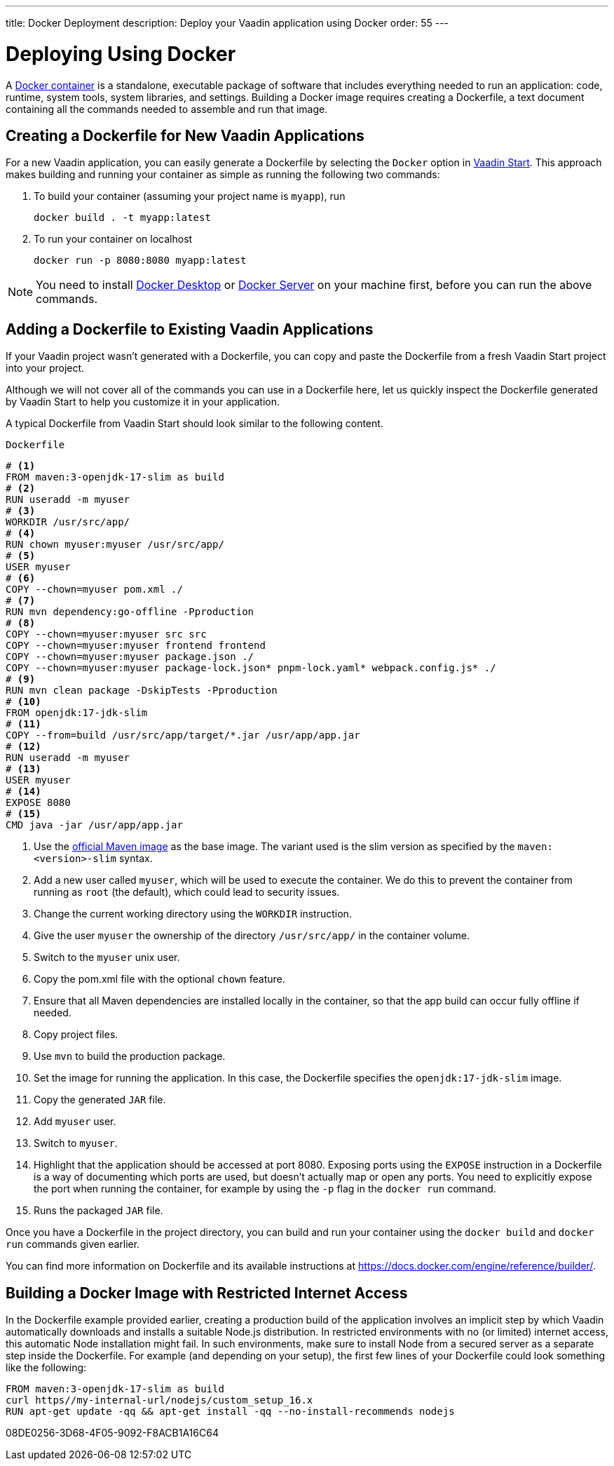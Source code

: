 ---
title: Docker Deployment
description: Deploy your Vaadin application using Docker
order: 55
---

= Deploying Using Docker

A https://docs.docker.com/get-started/overview/[Docker container] is a standalone, executable package of software that includes everything needed to run an application: code, runtime, system tools, system libraries, and settings.
Building a Docker image requires creating a [filename]#Dockerfile#, a text document containing all the commands needed to assemble and run that image.

== Creating a Dockerfile for New Vaadin Applications

For a new Vaadin application, you can easily generate a [filename]#Dockerfile# by selecting the `Docker` option in https://start.vaadin.com/[Vaadin Start].
This approach makes building and running your container as simple as running the following two commands:

. To build your container (assuming your project name is `myapp`), run
+
`docker build . -t myapp:latest`

. To run your container on localhost
+
`docker run -p 8080:8080 myapp:latest`

[NOTE]
You need to install https://docs.docker.com/desktop/[Docker Desktop] or https://docs.docker.com/engine/install/[Docker Server] on your machine first, before you can run the above commands.

== Adding a Dockerfile to Existing Vaadin Applications

If your Vaadin project wasn't generated with a [filename]#Dockerfile#, you can copy and paste the Dockerfile from a fresh Vaadin Start project into your project.

Although we will not cover all of the commands you can use in a [filename]#Dockerfile# here, let us quickly inspect the Dockerfile generated by Vaadin Start to help you customize it in your application.

A typical Dockerfile from Vaadin Start should look similar to the following content.

.`Dockerfile`
[source,dockerfile]
----
# <1>
FROM maven:3-openjdk-17-slim as build
# <2>
RUN useradd -m myuser
# <3>
WORKDIR /usr/src/app/
# <4>
RUN chown myuser:myuser /usr/src/app/
# <5>
USER myuser
# <6>
COPY --chown=myuser pom.xml ./
# <7>
RUN mvn dependency:go-offline -Pproduction
# <8>
COPY --chown=myuser:myuser src src
COPY --chown=myuser:myuser frontend frontend
COPY --chown=myuser:myuser package.json ./
COPY --chown=myuser:myuser package-lock.json* pnpm-lock.yaml* webpack.config.js* ./
# <9>
RUN mvn clean package -DskipTests -Pproduction
# <10>
FROM openjdk:17-jdk-slim
# <11>
COPY --from=build /usr/src/app/target/*.jar /usr/app/app.jar
# <12>
RUN useradd -m myuser
# <13>
USER myuser
# <14>
EXPOSE 8080
# <15>
CMD java -jar /usr/app/app.jar
----
<1> Use the https://hub.docker.com/_/maven[official Maven image] as the base image.
The variant used is the slim version as specified by the `maven:<version>-slim` syntax.
<2> Add a new user called `myuser`, which will be used to execute the container.
We do this to prevent the container from running as `root` (the default), which could lead to security issues.
<3> Change the current working directory using the `WORKDIR` instruction.
<4> Give the user `myuser` the ownership of the directory `/usr/src/app/` in the container volume.
<5> Switch to the `myuser` unix user.
<6> Copy the [filename]#pom.xml# file with the optional `chown` feature.
<7> Ensure that all Maven dependencies are installed locally in the container, so that the app build can occur fully offline if needed.
<8> Copy project files.
<9> Use `mvn` to build the production package.
<10> Set the image for running the application.
In this case, the [filename]#Dockerfile# specifies the `openjdk:17-jdk-slim` image.
<11> Copy the generated `JAR` file.
<12> Add `myuser` user.
<13> Switch to `myuser`.
<14> Highlight that the application should be accessed at port 8080.
Exposing ports using the `EXPOSE` instruction in a [filename]#Dockerfile# is a way of documenting which ports are used, but doesn't actually map or open any ports.
You need to explicitly expose the port when running the container, for example by using the `-p` flag in the `docker run` command.
<15> Runs the packaged `JAR` file.

Once you have a [filename]#Dockerfile# in the project directory, you can build and run your container using the `docker build` and `docker run` commands given earlier.

You can find more information on [filename]#Dockerfile# and its available instructions at https://docs.docker.com/engine/reference/builder/.

== Building a Docker Image with Restricted Internet Access

In the [filename]#Dockerfile# example provided earlier, creating a production build of the application involves an implicit step by which Vaadin automatically downloads and installs a suitable Node.js distribution.
In restricted environments with no (or limited) internet access, this automatic Node installation might fail.
In such environments, make sure to install Node from a secured server as a separate step inside the Dockerfile.
For example (and depending on your setup), the first few lines of your Dockerfile could look something like the following:
----
FROM maven:3-openjdk-17-slim as build
curl https//my-internal-url/nodejs/custom_setup_16.x
RUN apt-get update -qq && apt-get install -qq --no-install-recommends nodejs
----


[.discussion-id]
08DE0256-3D68-4F05-9092-F8ACB1A16C64
